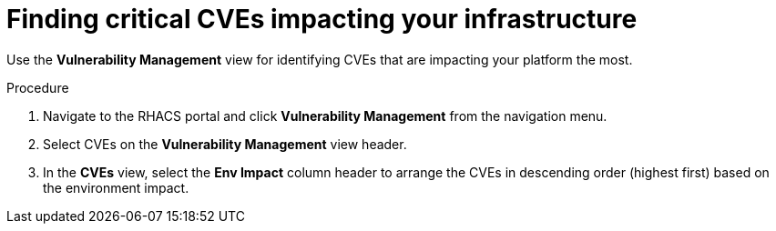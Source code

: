 // Module included in the following assemblies:
//
// * operating/manage-vulnerabilities.adoc
:_module-type: PROCEDURE
[id="find-critical-cves-impacting-your-infrastructure_{context}"]
= Finding critical CVEs impacting your infrastructure

[role="_abstract"]
Use the *Vulnerability Management* view for identifying CVEs that are impacting your platform the most.

.Procedure

. Navigate to the RHACS portal and click *Vulnerability Management* from the navigation menu.
. Select CVEs on the *Vulnerability Management* view header.
. In the *CVEs* view, select the *Env Impact* column header to arrange the CVEs in descending order (highest first) based on the environment impact.
